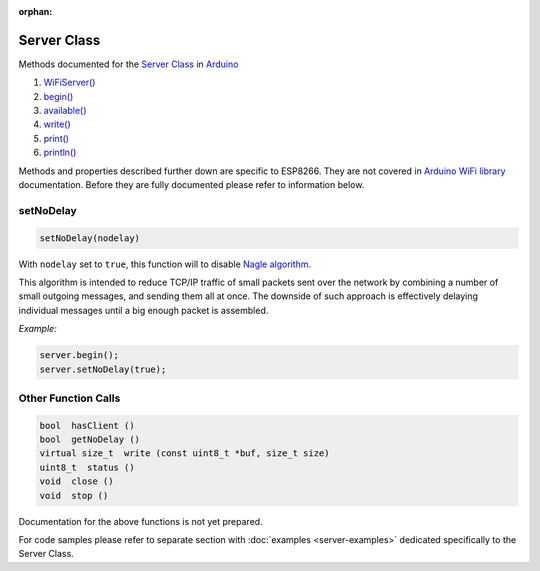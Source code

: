 :orphan:

Server Class
------------

Methods documented for the `Server Class <https://www.arduino.cc/en/Reference/WiFiServerConstructor>`__ in `Arduino <https://github.com/arduino/Arduino>`__

1. `WiFiServer() <https://www.arduino.cc/en/Reference/WiFiServer>`__
2. `begin() <https://www.arduino.cc/en/Reference/WiFiServerBegin>`__
3. `available() <https://www.arduino.cc/en/Reference/WiFiServerAvailable>`__
4. `write() <https://www.arduino.cc/en/Reference/WiFiServerWrite>`__
5. `print() <https://www.arduino.cc/en/Reference/WiFiServerPrint>`__
6. `println() <https://www.arduino.cc/en/Reference/WiFiServerPrintln>`__

Methods and properties described further down are specific to ESP8266. They are not covered in `Arduino WiFi library <https://www.arduino.cc/en/Reference/WiFi>`__ documentation. Before they are fully documented please refer to information below.

setNoDelay
~~~~~~~~~~

.. code:: cpp

    setNoDelay(nodelay)

With ``nodelay`` set to ``true``, this function will to disable `Nagle algorithm <https://en.wikipedia.org/wiki/Nagle%27s_algorithm>`__.

This algorithm is intended to reduce TCP/IP traffic of small packets sent over the network by combining a number of small outgoing messages, and sending them all at once. The downside of such approach is effectively delaying individual messages until a big enough packet is assembled.

*Example:*

.. code:: cpp

    server.begin();
    server.setNoDelay(true);

Other Function Calls
~~~~~~~~~~~~~~~~~~~~

.. code:: cpp

    bool  hasClient () 
    bool  getNoDelay () 
    virtual size_t  write (const uint8_t *buf, size_t size) 
    uint8_t  status () 
    void  close () 
    void  stop ()

Documentation for the above functions is not yet prepared.

For code samples please refer to separate section with :doc:`examples <server-examples>` dedicated specifically to the Server Class.
